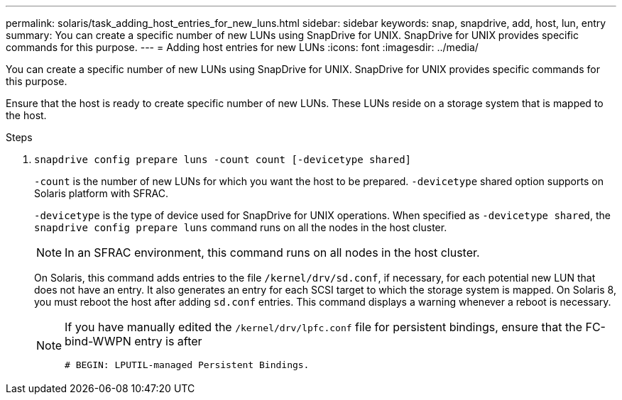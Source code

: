 ---
permalink: solaris/task_adding_host_entries_for_new_luns.html
sidebar: sidebar
keywords: snap, snapdrive, add, host, lun, entry
summary: You can create a specific number of new LUNs using SnapDrive for UNIX. SnapDrive for UNIX provides specific commands for this purpose.
---
= Adding host entries for new LUNs
:icons: font
:imagesdir: ../media/

[.lead]
You can create a specific number of new LUNs using SnapDrive for UNIX. SnapDrive for UNIX provides specific commands for this purpose.

Ensure that the host is ready to create specific number of new LUNs. These LUNs reside on a storage system that is mapped to the host.

.Steps

. `snapdrive config prepare luns -count count [-devicetype shared]`
+
`-count` is the number of new LUNs for which you want the host to be prepared. `-devicetype` shared option supports on Solaris platform with SFRAC.
+
`-devicetype` is the type of device used for SnapDrive for UNIX operations. When specified as `-devicetype shared`, the `snapdrive config prepare luns` command runs on all the nodes in the host cluster.
+
NOTE: In an SFRAC environment, this command runs on all nodes in the host cluster.
+
On Solaris, this command adds entries to the file `/kernel/drv/sd.conf`, if necessary, for each potential new LUN that does not have an entry. It also generates an entry for each SCSI target to which the storage system is mapped. On Solaris 8, you must reboot the host after adding `sd.conf` entries. This command displays a warning whenever a reboot is necessary.
+
[NOTE]
====
If you have manually edited the `/kernel/drv/lpfc.conf` file for persistent bindings, ensure that the FC-bind-WWPN entry is after

`# BEGIN: LPUTIL-managed Persistent Bindings.`
====
